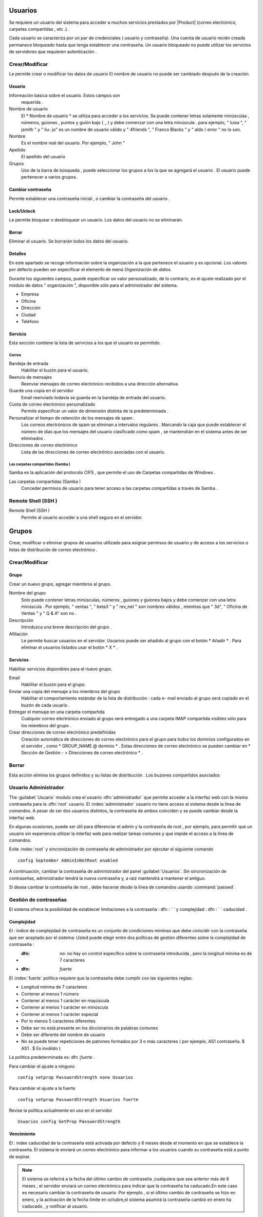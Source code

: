 ========
Usuarios
========

Se requiere un usuario del sistema para acceder a muchos servicios prestados por
|Product| (correo electrónico, carpetas compartidas , etc .) .

Cada usuario se caracteriza por un par de credenciales ( usuario y
contraseña). Una cuenta de usuario recién creada permanece bloqueado hasta que tenga
establecer una contraseña. Un usuario bloqueado no puede utilizar los servicios de
servidores que requieren autenticación .

Crear/Modificar
===============

Le permite crear o modificar los datos de usuario El nombre de usuario no puede
ser cambiado después de la creación.

Usuario
-------

Información básica sobre el usuario. Estos campos son
     requerida .

Nombre de usuario
     El * Nombre de usuario * se utiliza para acceder a los servicios. Se puede
     contener letras solamente minúsculas , números, guiones , puntos y
     guión bajo ( _ ) y debe comenzar con una letra minúscula . para
     ejemplo, " luisa ", " jsmith " y " liu- jo" es un nombre de usuario válido y
     " 4friends ", " Franco Blacks " y " aldo / error " no lo son.
Nombre
     Es el nombre real del usuario. Por ejemplo, " John "
Apellido
     El apellido del usuario
Grupos
     Uso de la barra de búsqueda , puede seleccionar los grupos a los
     la que se agregará el usuario . El usuario puede pertenecer a varios grupos.

Cambiar contraseña
-------------------

Permite establecer una contraseña inicial , o cambiar la contraseña del usuario .

 
Lock/Unlock 
------------ 

Le permite bloquear o desbloquear un usuario. Los datos del usuario 
no se eliminarán. 

Borrar 
------- 

Eliminar el usuario. Se borrarán todos los datos del usuario. 

Detalles 
-------- 

En este apartado se recoge información sobre la organización a la que 
pertenece el usuario y es opcional. Los valores por defecto pueden ser 
especificar el elemento de menú *Organización de datos*. 

Durante los siguientes campos, puede especificar un valor personalizado, 
de lo contrario, es el ajuste realizado por el módulo de datos "
organización ", disponible sólo para el administrador del sistema. 

* Empresa 
* Oficina 
* Dirección 
* Ciudad 
* Teléfono 


Servicio 
--------- 

Esta sección contiene la lista de servicios a los que el usuario es 
permitido. 


Correo 
^^^^^^ 

Bandeja de entrada 
     Habilitar el buzón para el usuario.

Reenvío de mensajes
     Reenviar mensajes de correo electrónico recibidos a una dirección alternativa.

Guarde una copia en el servidor
     Email reenviado todavía se guarda en la bandeja de entrada del usuario.

Cuota de correo electrónico personalizado
     Permite especificar un valor de dimensión distinta de la predeterminada .

Personalizar el tiempo de retención de los mensajes de spam .
     Los correos electrónicos de spam se eliminan a intervalos regulares . Marcando la
     caja que puede establecer el número de días que los mensajes del usuario
     clasificado como spam , se mantendrán
     en el sistema antes de ser eliminados .

Direcciones de correo electrónico
     Lista de las direcciones de correo electrónico asociadas con el usuario.

Las carpetas compartidas (Samba )
^^^^^^^^^^^^^^^^^^^^^^^^^^^^^^^^^

Samba es la aplicación del protocolo CIFS , que permite el uso de
Carpetas compartidas de Windows .

Las carpetas compartidas (Samba )
     Conceder permisos de usuario para tener acceso a las carpetas compartidas a través de Samba .

Remote Shell (SSH )
==================

Remote Shell (SSH )
     Permite al usuario acceder a una shell segura en el servidor.

======
Grupos
======

Crear, modificar o eliminar grupos de usuarios
utilizado para asignar permisos de usuario y de acceso a los servicios
o listas de distribución de correo electrónico .

Crear/Modificar
================

Grupo
------

Crear un nuevo grupo, agregar miembros al grupo.


Nombre del grupo
     Solo puede contener letras minúsculas, números ,
     guiones y guiones bajos y debe comenzar con
     una letra minúscula . Por ejemplo, " ventas ", " beta3 " y " rev_net "
     son nombres válidos , mientras que " 3d", " Oficina de Ventas " y " Q & A" son
     no .
Descripción
     Introduzca una breve descripción del grupo .
Afiliación
     Le permite buscar usuarios en el servidor. Usuarios
     puede ser añadido al grupo con el botón * Añadir * . Para eliminar el
     usuarios listados usar el botón * X * .

Servicios
----------

Habilitar servicios disponibles para el nuevo grupo.

Email
     Habilitar el buzón para el grupo.
Enviar una copia del mensaje a los miembros del grupo
     Habilitar el comportamiento estándar de la lista de distribución : cada
     e- mail enviado al grupo será copiado en el buzón de cada usuario .
Entregar el mensaje en una carpeta compartida
     Cualquier correo electrónico enviado al grupo será entregado a una carpeta IMAP
     compartida visibles sólo para los miembros del grupo .
Crear direcciones de correo electrónico predefinidas
     Creación automática de direcciones de correo electrónico para el grupo
     para todos los dominios configurados en el servidor , como
     * GROUP_NAME @ dominio * . Estas direcciones de correo electrónico se pueden cambiar en
     * Sección de Gestión - > Direcciones de correo electrónico * .

Borrar
======

Esta acción elimina los grupos definidos y su
listas de distribución . Los buzones compartidos asociados


.. _admin -User:

Usuario Administrador
=====================

The :guilabel:`Usuario` modulo  crea el usuario :dfn:`administrador` que permite acceder a la interfaz web con la misma contraseña para la :dfn:`root` usuario.
El :index:`administrador` usuario no tiene acceso al sistema desde la línea de comandos. A pesar de ser dos usuarios distintos, la contraseña de ambos coinciden y se puede cambiar desde la interfaz web.

En algunas ocasiones, puede ser útil para diferenciar el admin y la contraseña de root , por ejemplo, para permitir que un usuario sin experiencia
utilizar la interfaz web para realizar tareas comunes y que impide el acceso a la línea de comandos.

Evite :index:`root` y  sincronización de contraseña de administrador por ejecutar el siguiente comando ::

 config September AdminIsNotRoot enabled

A continuación, cambiar la contraseña de administrador del panel :guilabel:`Usuarios`. Sin sincronización de contraseñas, administrador tendrá la nueva contraseña y, a raíz mantendrá a mantener el antiguo.

Si desea cambiar la contraseña de root , debe hacerse desde la línea de comandos usando :command:`passwd`.


Gestión de contraseñas
=======================

El sistema ofrece la posibilidad de establecer limitaciones a la contraseña : dfn : ` ` y complejidad : dfn : ` ` caducidad .

Complejidad
------------

El : índice de complejidad de contraseña es un conjunto de condiciones mínimas que debe coincidir con la contraseña que ser aceptado por el sistema:
Usted puede elegir entre dos políticas de gestión diferentes sobre la complejidad de contraseña :

* :dfn: `no`: no hay un control específico sobre la contraseña introducida , pero la longitud mínima es de 7 caracteres
* :dfn: `fuerte`
El :index:`fuerte` política requiere que la contraseña debe cumplir con las siguientes reglas:

* Longitud mínima de 7 caracteres
* Contener al menos 1 número
* Contener al menos 1 carácter en mayúscula
* Contener al menos 1 carácter en minúscula
* Contener al menos 1 carácter especial
* Por lo menos 5 caracteres diferentes
* Debe ser no está presente en los diccionarios de palabras comunes
* Debe ser diferente del nombre de usuario
* No se puede tener repeticiones de patrones formados por 3 o más caracteres ( por ejemplo, AS1 contraseña. $ AS1 . $ Es inválido )

La política predeterminada es: dfn :`fuerte` .

Para cambiar el ajuste a ninguno ::

   config setprop PasswordStrength none Usuarios

Para cambiar el ajuste a la fuerte ::

   config setprop PasswordStrength Usuarios fuerte

Revise la política actualmente en uso en el servidor ::

   Usuarios config GetProp PasswordStrength

Vencimiento
------------

El : index  caducidad de la contraseña está activada por defecto y 6 meses desde el momento en que se establece la contraseña.
El sistema le enviará un correo electrónico para informar a los usuarios cuando su contraseña está a punto de expirar.

.. Note :: El sistema se referirá a la fecha del último cambio de contraseña ,cualquiera que sea anterior más de 6 meses , el servidor enviará un correo electrónico para indicar que la contraseña ha caducado.En este caso es necesario cambiar la contraseña de usuario .Por ejemplo , si el último cambio de contraseña se hizo en enero, y la activación de la fecha límite en octubre,el sistema asumirá la contraseña cambió en enero ha caducado , y notificar al usuario.

Si desea omitir la caducidad de las contraseñas a nivel mundial (también permitir el acceso a usuarios con contraseñas caducadas ) ::
config setprop PasswordStrength PassExpires no
  caso de la señal -password- - actualización de la política

Para desactivar la caducidad de la contraseña para un usuario único ( reemplace username con el usuario ) ::

   db cuentas setprop <username> PassExpires no
   caso de la señal -password- - actualización de la política


A continuación se presentan los comandos para ver las directivas habilitadas .

El número máximo de días en que se puede mantener la misma contraseña (por defecto: 180 ) ::

   config GetProp PasswordStrength MaxPassAge


Número mínimo de días en los que se ven obligados a mantener la misma contraseña (por defecto 0 ) ::

   config GetProp PasswordStrength MinPassAge


Número de días en que el aviso se envió por correo electrónico ( predeterminado : 7) ::

   config GetProp PasswordStrength PassWarning


Para cambiar los parámetros reemplazan el :comando:`GetProp` comando con :comando:`setprop` ,
a continuación, agregue el valor deseado en el extremo de la línea. Finalmente aplicar nuevas configuraciones ::

   caso de la señal -password- - actualización de la política



Por ejemplo , para cambiar al 5 " Número de días en que el aviso es enviado por correo electrónico " ::

   config setprop PasswordStrength PassWarning 5
   caso de la señal -password- - actualización de la política



Efectos de la contraseña caducada
^^^^^^^^^^^^^^^^^^^^^^^^^^^^^^^^^ 

Después de caducidad de la contraseña, el usuario será capaz de leer y enviar correos electrónicos, pero ya no puede acceder a las carpetas e impresoras (Samba) compartidos o 
u otro equipo si la máquina es parte del dominio. 


Contraseña de dominio 
---------------------- 

Si el sistema está configurado como controlador de dominio, los usuarios pueden cambiar su contraseña utilizando las herramientas de Windows. 

En este último caso no se puede establecer contraseñas más cortas que 6 *caracteres*,independientemente de las directivas de servidor. 
Windows realiza comprobaciones preliminares y envía la contraseña al servidor en el que se evalúan 
con las políticas habilitadas.
